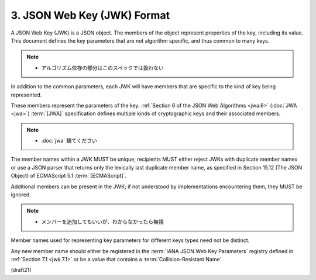 3.  JSON Web Key (JWK) Format
====================================================


A JSON Web Key (JWK) is a JSON object.  
The members of the object represent properties of the key, 
including its value.  
This document defines the key parameters 
that are not algorithm specific, 
and thus common to many keys.

.. note::
    - アルゴリズム依存の部分はこのスペックでは扱わない

In addition to the common parameters, 
each JWK will have members that are specific 
to the kind of key being represented.  

These members represent the parameters of the key.  
:ref:`Section 6 of the JSON Web Algorithms <jwa.6>` 
(:doc:`JWA <jwa>`) :term:`[JWA]` specification defines 
multiple kinds of cryptographic keys and their associated members.

.. note::
    - :doc:`jwa` 観てください


The member names within a JWK MUST be unique; 
recipients MUST either reject JWKs with duplicate member names 
or use a JSON parser that returns only the lexically last duplicate member name, 
as specified in Section 15.12 (The JSON Object) of ECMAScript 5.1 :term:`[ECMAScript]`.

Additional members can be present in the JWK; 
if not understood by implementations encountering them, 
they MUST be ignored.  

.. note::
    - メンバーを追加してもいいが、わからなかったら無視

Member names used for representing key parameters 
for different keys types need not be distinct.  

Any new member name should either be registered 
in the :term:`IANA JSON Web Key Parameters` registry defined in
:ref:`Section 7.1 <jwk.7.1>` 
or be a value that contains a :term:`Collision-Resistant Name`.

(draft21)
